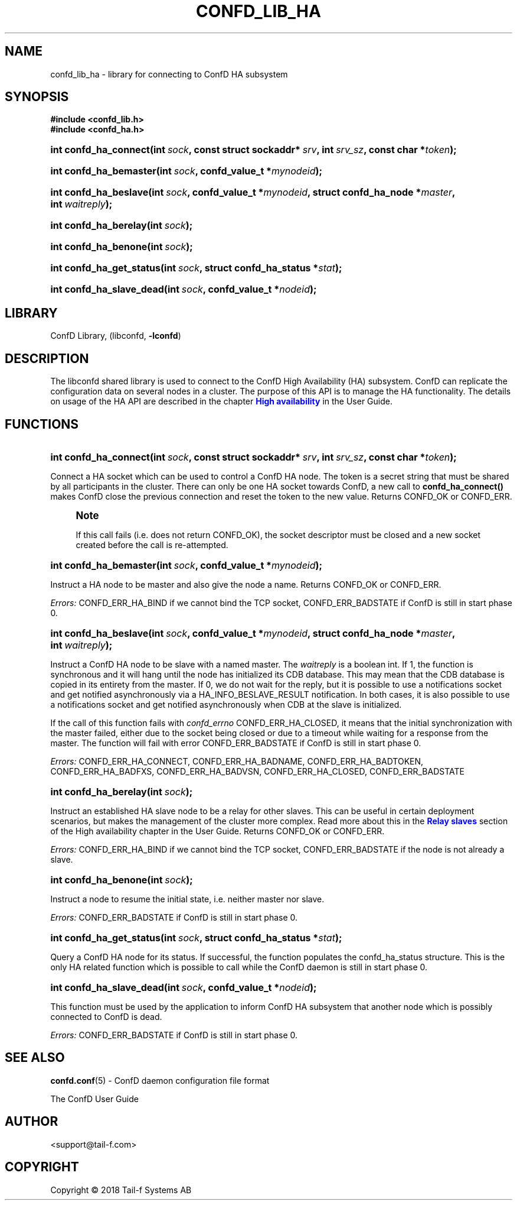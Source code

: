 '\" t
.\"     Title: confd_lib_ha
.\"    Author:  <support@tail-f.com>
.\" Generator: DocBook XSL Stylesheets v1.78.1 <http://docbook.sf.net/>
.\"      Date: 03/02/2018
.\"    Manual: ConfD Manual
.\"    Source: Tail-f Systems
.\"  Language: English
.\"
.TH "CONFD_LIB_HA" "3" "03/02/2018" "Tail-f Systems" "ConfD Manual"
.\" -----------------------------------------------------------------
.\" * Define some portability stuff
.\" -----------------------------------------------------------------
.\" ~~~~~~~~~~~~~~~~~~~~~~~~~~~~~~~~~~~~~~~~~~~~~~~~~~~~~~~~~~~~~~~~~
.\" http://bugs.debian.org/507673
.\" http://lists.gnu.org/archive/html/groff/2009-02/msg00013.html
.\" ~~~~~~~~~~~~~~~~~~~~~~~~~~~~~~~~~~~~~~~~~~~~~~~~~~~~~~~~~~~~~~~~~
.ie \n(.g .ds Aq \(aq
.el       .ds Aq '
.\" -----------------------------------------------------------------
.\" * set default formatting
.\" -----------------------------------------------------------------
.\" disable hyphenation
.nh
.\" disable justification (adjust text to left margin only)
.ad l
.\" -----------------------------------------------------------------
.\" * MAIN CONTENT STARTS HERE *
.\" -----------------------------------------------------------------
.SH "NAME"
confd_lib_ha \- library for connecting to ConfD HA subsystem
.SH "SYNOPSIS"
.sp
.ft B
.nf
#include <confd_lib\&.h>
#include <confd_ha\&.h>
      
.fi
.ft
.nr wf \w'int\ confd_ha_connect('
.nr wm 0
.nr wp \w'int\ sock,'
.if \n(wp>\n(wm 'nr wm \n(wp
.nr wp \w'const\ struct\ sockaddr*\ srv,'
.if \n(wp>\n(wm 'nr wm \n(wp
.nr wp \w'int\ srv_sz,'
.if \n(wp>\n(wm 'nr wm \n(wp
.nr wp \w'const\ char\ *token);'
.if \n(wp>\n(wm 'nr wm \n(wp
.ie \n(IN+\n(wf+\n(wm-\n(LL \{\
.HP \n(LLu-\n(INu-\n(wmu
.BI "int confd_ha_connect("
.br
.BI "int\ " "sock" ", const\ struct\ sockaddr*\ " "srv" ", int\ " "srv_sz" ", const\ char\ *" "token" ");" \}
.el \{\
.HP \n(wfu
.BI "int confd_ha_connect(int\ " "sock" ", const\ struct\ sockaddr*\ " "srv" ", int\ " "srv_sz" ", const\ char\ *" "token" ");" \}
.nr wf \w'int\ confd_ha_bemaster('
.nr wm 0
.nr wp \w'int\ sock,'
.if \n(wp>\n(wm 'nr wm \n(wp
.nr wp \w'confd_value_t\ *mynodeid);'
.if \n(wp>\n(wm 'nr wm \n(wp
.ie \n(IN+\n(wf+\n(wm-\n(LL \{\
.HP \n(LLu-\n(INu-\n(wmu
.BI "int confd_ha_bemaster("
.br
.BI "int\ " "sock" ", confd_value_t\ *" "mynodeid" ");" \}
.el \{\
.HP \n(wfu
.BI "int confd_ha_bemaster(int\ " "sock" ", confd_value_t\ *" "mynodeid" ");" \}
.nr wf \w'int\ confd_ha_beslave('
.nr wm 0
.nr wp \w'int\ sock,'
.if \n(wp>\n(wm 'nr wm \n(wp
.nr wp \w'confd_value_t\ *mynodeid,'
.if \n(wp>\n(wm 'nr wm \n(wp
.nr wp \w'struct\ confd_ha_node\ *master,'
.if \n(wp>\n(wm 'nr wm \n(wp
.nr wp \w'int\ waitreply);'
.if \n(wp>\n(wm 'nr wm \n(wp
.ie \n(IN+\n(wf+\n(wm-\n(LL \{\
.HP \n(LLu-\n(INu-\n(wmu
.BI "int confd_ha_beslave("
.br
.BI "int\ " "sock" ", confd_value_t\ *" "mynodeid" ", struct\ confd_ha_node\ *" "master" ", int\ " "waitreply" ");" \}
.el \{\
.HP \n(wfu
.BI "int confd_ha_beslave(int\ " "sock" ", confd_value_t\ *" "mynodeid" ", struct\ confd_ha_node\ *" "master" ", int\ " "waitreply" ");" \}
.nr wf \w'int\ confd_ha_berelay('
.nr wm 0
.nr wp \w'int\ sock);'
.if \n(wp>\n(wm 'nr wm \n(wp
.ie \n(IN+\n(wf+\n(wm-\n(LL \{\
.HP \n(LLu-\n(INu-\n(wmu
.BI "int confd_ha_berelay("
.br
.BI "int\ " "sock" ");" \}
.el \{\
.HP \n(wfu
.BI "int confd_ha_berelay(int\ " "sock" ");" \}
.nr wf \w'int\ confd_ha_benone('
.nr wm 0
.nr wp \w'int\ sock);'
.if \n(wp>\n(wm 'nr wm \n(wp
.ie \n(IN+\n(wf+\n(wm-\n(LL \{\
.HP \n(LLu-\n(INu-\n(wmu
.BI "int confd_ha_benone("
.br
.BI "int\ " "sock" ");" \}
.el \{\
.HP \n(wfu
.BI "int confd_ha_benone(int\ " "sock" ");" \}
.nr wf \w'int\ confd_ha_get_status('
.nr wm 0
.nr wp \w'int\ sock,'
.if \n(wp>\n(wm 'nr wm \n(wp
.nr wp \w'struct\ confd_ha_status\ *stat);'
.if \n(wp>\n(wm 'nr wm \n(wp
.ie \n(IN+\n(wf+\n(wm-\n(LL \{\
.HP \n(LLu-\n(INu-\n(wmu
.BI "int confd_ha_get_status("
.br
.BI "int\ " "sock" ", struct\ confd_ha_status\ *" "stat" ");" \}
.el \{\
.HP \n(wfu
.BI "int confd_ha_get_status(int\ " "sock" ", struct\ confd_ha_status\ *" "stat" ");" \}
.nr wf \w'int\ confd_ha_slave_dead('
.nr wm 0
.nr wp \w'int\ sock,'
.if \n(wp>\n(wm 'nr wm \n(wp
.nr wp \w'confd_value_t\ *nodeid);'
.if \n(wp>\n(wm 'nr wm \n(wp
.ie \n(IN+\n(wf+\n(wm-\n(LL \{\
.HP \n(LLu-\n(INu-\n(wmu
.BI "int confd_ha_slave_dead("
.br
.BI "int\ " "sock" ", confd_value_t\ *" "nodeid" ");" \}
.el \{\
.HP \n(wfu
.BI "int confd_ha_slave_dead(int\ " "sock" ", confd_value_t\ *" "nodeid" ");" \}
.SH "LIBRARY"
.PP
ConfD Library, (libconfd,
\fB\-lconfd\fR)
.SH "DESCRIPTION"
.PP
The
libconfd
shared library is used to connect to the ConfD High Availability (HA) subsystem\&. ConfD can replicate the configuration data on several nodes in a cluster\&. The purpose of this API is to manage the HA functionality\&. The details on usage of the HA API are described in the chapter
\m[blue]\fBHigh availability\fR\m[]
in the User Guide\&.
.SH "FUNCTIONS"
.nr wf \w'int\ confd_ha_connect('
.nr wm 0
.nr wp \w'int\ sock,'
.if \n(wp>\n(wm 'nr wm \n(wp
.nr wp \w'const\ struct\ sockaddr*\ srv,'
.if \n(wp>\n(wm 'nr wm \n(wp
.nr wp \w'int\ srv_sz,'
.if \n(wp>\n(wm 'nr wm \n(wp
.nr wp \w'const\ char\ *token);'
.if \n(wp>\n(wm 'nr wm \n(wp
.ie \n(IN+\n(wf+\n(wm-\n(LL \{\
.HP \n(LLu-\n(INu-\n(wmu
.BI "int confd_ha_connect("
.br
.BI "int\ " "sock" ", const\ struct\ sockaddr*\ " "srv" ", int\ " "srv_sz" ", const\ char\ *" "token" ");" \}
.el \{\
.HP \n(wfu
.BI "int confd_ha_connect(int\ " "sock" ", const\ struct\ sockaddr*\ " "srv" ", int\ " "srv_sz" ", const\ char\ *" "token" ");" \}
.PP
Connect a HA socket which can be used to control a ConfD HA node\&. The token is a secret string that must be shared by all participants in the cluster\&. There can only be one HA socket towards ConfD, a new call to
\fBconfd_ha_connect()\fR
makes ConfD close the previous connection and reset the token to the new value\&. Returns CONFD_OK or CONFD_ERR\&.
.if n \{\
.sp
.\}
.RS 4
.it 1 an-trap
.nr an-no-space-flag 1
.nr an-break-flag 1
.br
.ps +1
\fBNote\fR
.ps -1
.br
.PP
If this call fails (i\&.e\&. does not return CONFD_OK), the socket descriptor must be closed and a new socket created before the call is re\-attempted\&.
.sp .5v
.RE
.nr wf \w'int\ confd_ha_bemaster('
.nr wm 0
.nr wp \w'int\ sock,'
.if \n(wp>\n(wm 'nr wm \n(wp
.nr wp \w'confd_value_t\ *mynodeid);'
.if \n(wp>\n(wm 'nr wm \n(wp
.ie \n(IN+\n(wf+\n(wm-\n(LL \{\
.HP \n(LLu-\n(INu-\n(wmu
.BI "int confd_ha_bemaster("
.br
.BI "int\ " "sock" ", confd_value_t\ *" "mynodeid" ");" \}
.el \{\
.HP \n(wfu
.BI "int confd_ha_bemaster(int\ " "sock" ", confd_value_t\ *" "mynodeid" ");" \}
.PP
Instruct a HA node to be master and also give the node a name\&. Returns CONFD_OK or CONFD_ERR\&.
.PP
\fIErrors:\fR
CONFD_ERR_HA_BIND if we cannot bind the TCP socket, CONFD_ERR_BADSTATE if ConfD is still in start phase 0\&.
.nr wf \w'int\ confd_ha_beslave('
.nr wm 0
.nr wp \w'int\ sock,'
.if \n(wp>\n(wm 'nr wm \n(wp
.nr wp \w'confd_value_t\ *mynodeid,'
.if \n(wp>\n(wm 'nr wm \n(wp
.nr wp \w'struct\ confd_ha_node\ *master,'
.if \n(wp>\n(wm 'nr wm \n(wp
.nr wp \w'int\ waitreply);'
.if \n(wp>\n(wm 'nr wm \n(wp
.ie \n(IN+\n(wf+\n(wm-\n(LL \{\
.HP \n(LLu-\n(INu-\n(wmu
.BI "int confd_ha_beslave("
.br
.BI "int\ " "sock" ", confd_value_t\ *" "mynodeid" ", struct\ confd_ha_node\ *" "master" ", int\ " "waitreply" ");" \}
.el \{\
.HP \n(wfu
.BI "int confd_ha_beslave(int\ " "sock" ", confd_value_t\ *" "mynodeid" ", struct\ confd_ha_node\ *" "master" ", int\ " "waitreply" ");" \}
.PP
Instruct a ConfD HA node to be slave with a named master\&. The
\fIwaitreply\fR
is a boolean int\&. If 1, the function is synchronous and it will hang until the node has initialized its CDB database\&. This may mean that the CDB database is copied in its entirety from the master\&. If 0, we do not wait for the reply, but it is possible to use a notifications socket and get notified asynchronously via a HA_INFO_BESLAVE_RESULT notification\&. In both cases, it is also possible to use a notifications socket and get notified asynchronously when CDB at the slave is initialized\&.
.PP
If the call of this function fails with
\fIconfd_errno\fR
CONFD_ERR_HA_CLOSED, it means that the initial synchronization with the master failed, either due to the socket being closed or due to a timeout while waiting for a response from the master\&. The function will fail with error CONFD_ERR_BADSTATE if ConfD is still in start phase 0\&.
.PP
\fIErrors:\fR
CONFD_ERR_HA_CONNECT, CONFD_ERR_HA_BADNAME, CONFD_ERR_HA_BADTOKEN, CONFD_ERR_HA_BADFXS, CONFD_ERR_HA_BADVSN, CONFD_ERR_HA_CLOSED, CONFD_ERR_BADSTATE
.nr wf \w'int\ confd_ha_berelay('
.nr wm 0
.nr wp \w'int\ sock);'
.if \n(wp>\n(wm 'nr wm \n(wp
.ie \n(IN+\n(wf+\n(wm-\n(LL \{\
.HP \n(LLu-\n(INu-\n(wmu
.BI "int confd_ha_berelay("
.br
.BI "int\ " "sock" ");" \}
.el \{\
.HP \n(wfu
.BI "int confd_ha_berelay(int\ " "sock" ");" \}
.PP
Instruct an established HA slave node to be a relay for other slaves\&. This can be useful in certain deployment scenarios, but makes the management of the cluster more complex\&. Read more about this in the
\m[blue]\fBRelay slaves\fR\m[]
section of the High availability chapter in the User Guide\&. Returns CONFD_OK or CONFD_ERR\&.
.PP
\fIErrors:\fR
CONFD_ERR_HA_BIND if we cannot bind the TCP socket, CONFD_ERR_BADSTATE if the node is not already a slave\&.
.nr wf \w'int\ confd_ha_benone('
.nr wm 0
.nr wp \w'int\ sock);'
.if \n(wp>\n(wm 'nr wm \n(wp
.ie \n(IN+\n(wf+\n(wm-\n(LL \{\
.HP \n(LLu-\n(INu-\n(wmu
.BI "int confd_ha_benone("
.br
.BI "int\ " "sock" ");" \}
.el \{\
.HP \n(wfu
.BI "int confd_ha_benone(int\ " "sock" ");" \}
.PP
Instruct a node to resume the initial state, i\&.e\&. neither master nor slave\&.
.PP
\fIErrors:\fR
CONFD_ERR_BADSTATE if ConfD is still in start phase 0\&.
.nr wf \w'int\ confd_ha_get_status('
.nr wm 0
.nr wp \w'int\ sock,'
.if \n(wp>\n(wm 'nr wm \n(wp
.nr wp \w'struct\ confd_ha_status\ *stat);'
.if \n(wp>\n(wm 'nr wm \n(wp
.ie \n(IN+\n(wf+\n(wm-\n(LL \{\
.HP \n(LLu-\n(INu-\n(wmu
.BI "int confd_ha_get_status("
.br
.BI "int\ " "sock" ", struct\ confd_ha_status\ *" "stat" ");" \}
.el \{\
.HP \n(wfu
.BI "int confd_ha_get_status(int\ " "sock" ", struct\ confd_ha_status\ *" "stat" ");" \}
.PP
Query a ConfD HA node for its status\&. If successful, the function populates the confd_ha_status structure\&. This is the only HA related function which is possible to call while the ConfD daemon is still in start phase 0\&.
.nr wf \w'int\ confd_ha_slave_dead('
.nr wm 0
.nr wp \w'int\ sock,'
.if \n(wp>\n(wm 'nr wm \n(wp
.nr wp \w'confd_value_t\ *nodeid);'
.if \n(wp>\n(wm 'nr wm \n(wp
.ie \n(IN+\n(wf+\n(wm-\n(LL \{\
.HP \n(LLu-\n(INu-\n(wmu
.BI "int confd_ha_slave_dead("
.br
.BI "int\ " "sock" ", confd_value_t\ *" "nodeid" ");" \}
.el \{\
.HP \n(wfu
.BI "int confd_ha_slave_dead(int\ " "sock" ", confd_value_t\ *" "nodeid" ");" \}
.PP
This function must be used by the application to inform ConfD HA subsystem that another node which is possibly connected to ConfD is dead\&.
.PP
\fIErrors:\fR
CONFD_ERR_BADSTATE if ConfD is still in start phase 0\&.
.SH "SEE ALSO"
.PP
\fBconfd.conf\fR(5)
\- ConfD daemon configuration file format
.PP
The ConfD User Guide
.SH "AUTHOR"
.PP
 <\&support@tail\-f\&.com\&>
.RS 4
.RE
.SH "COPYRIGHT"
.br
Copyright \(co 2018 Tail-f Systems AB
.br
